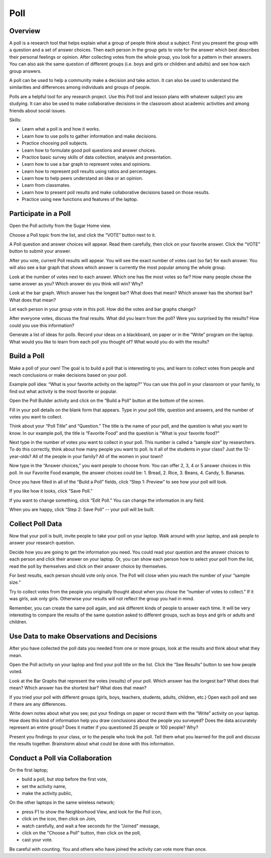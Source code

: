 ====
Poll
====

Overview
--------
A poll is a research tool that helps explain what a group of people think about a subject.  First you present the group with a question and a set of answer choices. Then each person in the group gets to vote for the answer which best describes their personal feelings or opinion.  After collecting votes from the whole group, you look for a pattern in their answers.  You can also ask the same question of different groups (i.e. boys and girls or children and adults) and see how each group answers.

A poll can be used to help a community make a decision and take action.  It can also be used to understand the similarities and differences among individuals and groups of people.

Polls are a helpful tool for any research project.  Use this Poll tool and lesson plans with whatever subject you are studying.  It can also be used to make collaborative decisions in the classroom about academic activities and among friends about social issues.

Skills:

* Learn what a poll is and how it works.

* Learn how to use polls to gather information and make decisions.

* Practice choosing poll subjects.

* Learn how to formulate good poll questions and answer choices.

* Practice basic survey skills of data collection, analysis and presentation.

* Learn how to use a bar graph to represent votes and opinions.

* Learn how to represent poll results using ratios and percentages.

* Learn how to help peers understand an idea or an opinion.

* Learn from classmates.

* Learn how to present poll results and make collaborative decisions based on those results.

* Practice using new functions and features of the laptop.

Participate in a Poll
---------------------

Open the Poll activity from the Sugar Home view.   

Choose a Poll topic from the list, and click the “VOTE” button next to it.  

A Poll question and answer choices will appear. Read them carefully, then click on your favorite answer. Click the “VOTE” button to submit your answer.

After you vote, current Poll results will appear. You will see the exact number of votes cast (so far) for each answer. You will also see a bar graph that shows which answer is currently the most popular among the whole group. 

Look at the number of votes next to each answer. Which one has the most votes so far? How many people chose the same answer as you? Which answer do you think will win? Why?

Look at the bar graph. Which answer has the longest bar? What does that mean? Which answer has the shortest bar? What does that mean?

Let each person in your group vote in this poll. How did the votes and bar graphs change?

After everyone votes, discuss the final results. What did you learn from the poll? Were you surprised by the results? How could you use this information? 

Generate a list of ideas for polls. Record your ideas on a blackboard, on paper or in the “Write” program on the laptop. What would you like to learn from each poll you thought of? What would you do with the results? 

Build a Poll
------------

Make a poll of your own! The goal is to build a poll that is interesting to you, and learn to collect votes from people and reach conclusions or make decisions based on your poll. 

Example poll idea:  “What is your favorite activity on the laptop?”
You can use this poll in your classroom or your family, to find out what activity is the most favorite or popular.   

Open the Poll Builder activity and click on the “Build a Poll” button at the bottom of the screen.

Fill in your poll details on the blank form that appears. Type in your poll title, question and answers, and the number of votes you want to collect.

Think about your “Poll Title” and “Question.” The title is the name of your poll, and the question is what you want to know.    In our example poll, the title is “Favorite Food” and the question is “What is your favorite food?”  

Next type in the number of votes you want to collect in your poll. This number is called a “sample size” by researchers.  To do this correctly, think about how many people you want to poll. Is it all of the students in your class? Just the 12-year-olds? All of the people in your family? All of the women in your town? 

Now type in the “Answer choices,” you want people to choose from. You can offer 2, 3, 4 or 5 answer choices in this poll.  In our Favorite Food example, the answer choices could be: 1. Bread, 2. Rice, 3. Beans, 4. Candy, 5. Bananas.

Once you have filled in all of the “Build a Poll” fields, click “Step 1: Preview” to see how your poll will look. 

If you like how it looks, click “Save Poll.” 

If you want to change something, click “Edit Poll.” You can change the information in any field. 

When you are happy, click “Step 2: Save Poll” -- your poll will be built.

Collect Poll Data 
-----------------

Now that your poll is built, invite people to take your poll on your laptop. Walk around with your laptop, and ask people to answer your research question.

Decide how you are going to get the information you need.  You could read your question and the answer choices to each person and click their answer on your laptop. Or, you can show each person how to select your poll from the list, read the poll by themselves and click on their answer choice by themselves.

For best results, each person should vote only once. The Poll will close when you reach the number of your “sample size.”  

Try to collect votes from the people you originally thought about when you chose the “number of votes to collect.” If it was girls, ask only girls.  Otherwise your results will not reflect the group you had in mind.

Remember, you can create the same poll again, and ask different kinds of people to answer each time.  It will be very interesting to compare the results of the same question asked to different groups, such as boys and girls or adults and children.

Use Data to make Observations and Decisions
-------------------------------------------

After you have collected the poll data you needed from one or more groups, look at the results and think about what they mean.

Open the Poll activity on your laptop and find your poll title on the list. Click the “See Results” button to see how people voted.

Look at the Bar Graphs that represent the votes (results) of your poll. 
Which answer has the longest bar? What does that mean? Which answer has the shortest bar? What does that mean?

If you tried your poll with different groups (girls, boys, teachers, students, adults, children, etc.) Open each poll and see if there are any differences.

Write down notes about what you see; put your findings on paper or record them with the “Write” activity on your laptop. How does this kind of information help you draw conclusions about the people you surveyed? Does the data accurately represent an entire group?   Does it matter if you questioned 25 people or 100 people? Why?

Present you findings to your class, or to the people who took the poll. Tell them what you learned for the poll and discuss the results together. Brainstorm about what could be done with this information.

Conduct a Poll via Collaboration
--------------------------------

On the first laptop;

* build a poll, but stop before the first vote,
* set the activity name,
* make the activity public,

On the other laptops in the same wireless network;

* press F1 to show the Neighborhood View, and look for the Poll icon,
* click on the icon, then click on Join,
* watch carefully, and wait a few seconds for the "Joined" message,
* click on the "Choose a Poll" button, then click on the poll,
* cast your vote.

Be careful with counting.  You and others who have joined the activity can vote more than once.
